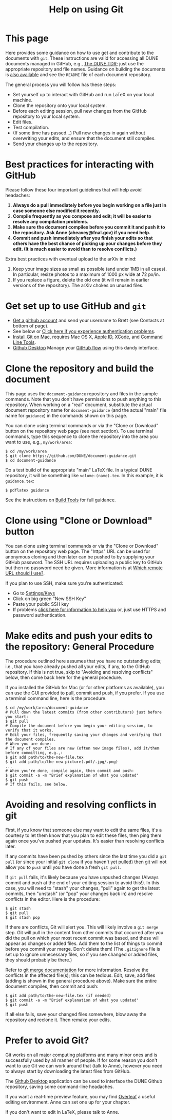 #+title: Help on using Git

* This page

Here provides some guidance on how to use get and contribute to the
documents with ~git~.  These instructions are valid for accessing all
DUNE documents managed in GitHub, e.g., [[https://github.com/DUNE/DUNE-TDR][The DUNE TDR]]; just use the
appropriate repository and file names.
Guidance on building the documents is [[./tools.org][also available]] and see the ~README~ file of each document repository.

The general process you will follow has these steps:
- Set yourself up to interact with GitHub and run LaTeX on your local machine.
- Clone the repository onto your local system.
- Before each editing session, pull new changes from the GitHub repository to your local system.
- Edit files.
- Test compilation.
- (If some time has passed...) Pull new changes in again without overwriting your edits, and ensure that the document still compiles.
- Send your changes up to the repository.

* Best practices for interacting with GitHub
Please follow these four important guidelines that will help avoid headaches:

1. *Always do a pull immediately before you begin working on a file just in case someone else modified it recently.*
2. *Compile frequently as you compose and edit; it will be easier to resolve any compilation problems.*
3. *Make sure the document compiles before you commit it and push it to the repository. Ask Anne (aheavey@fnal.gov) if you need help.*
4. *Commit and push immediately after you finish your edits so that others have the best chance of picking up your changes before they edit.  (It is much easier to avoid than to resolve conflicts.)*

Extra best practices with eventual upload to the arXiv in mind:
5. Keep your image sizes as small as possible (and under 1MB in all cases). In particular, resize photos to a maximum of 1000 px wide at 72 px/in.
6. If you replace a figure, delete the old one (it will remain in earlier versions of the repository). The arXiv chokes on unused files.


* Get set up to use GitHub and ~git~

-  [[https://help.github.com/articles/signing-up-for-a-new-github-account][Get a github account]] and send your username to Brett (see Contacts at bottom of page).
-  See below or [[https://help.github.com/categories/authenticating-to-github/][Click here if you experience authentication problems]].
-  [[https://github.com/DUNE/document-guidance/blob/master/install-git-on-mac.org][Install Git on Mac]], requires Mac OS X, [[https://appleid.apple.com][Apple ID]], [[https://developer.apple.com/xcode/downloads][XCode]], and [[https://developer.apple.com/download/more/][Command Line Tools]].
-  [[https://desktop.github.com/][Github Desktop]] Manage your [[https://guides.github.com/introduction/flow/][GitHub flow]] using this dandy interface. 


* Clone the repository and build the document
This page uses the =document-guidance= repository and files in the sample commands. Note that you don't have permissions to push anything to this repository. When working on a "real" document, substitute the actual document repository name for =document-guidance= (and the actual "main" file name for =guidance=) in the commands shown on this page.

You can clone using terminal commands or via the "Clone or Download" button on the repository web page (see next section). To use terminal commands, type this sequence to clone the repository into the area you want to use, e.g., =my/work/area=:

#+BEGIN_EXAMPLE
  $ cd /my/work/area
  $ git clone https://github.com/DUNE/document-guidance.git
  $ cd document-guidance  
#+END_EXAMPLE
 
Do a test build of the appropriate "main" LaTeX file. In a typical DUNE repository, it will be something like =volume-(name).tex=. In this example, it is =guidance.tex=:
#+BEGIN_EXAMPLE
  $ pdflatex guidance
#+END_EXAMPLE

See the instructions on [[./tools.org][Build Tools]] for full guidance.
 
* Clone using "Clone or Download" button 

You can clone using terminal commands or via the "Clone or Download" button on the repository web page. The "https" URL can be used for anonymous cloning and then later can be pushed to by supplying your GitHub password.  The SSH URL requires uploading a public key to GitHub but then no password need be given. More information is at [[https://help.github.com/articles/which-remote-url-should-i-use/][Which remote URL should I use?]].

If you plan to use SSH, make sure you're authenticated: 

- Go to [[https://github.com/settings/keys][Settings/Keys]]
- Click on big green "New SSH Key"
- Paste your public SSH key
- If problems [[https://help.github.com/categories/authenticating-to-github/][click here for information to help you]] or, just use HTTPS and password authentication.


* Make edits and push your edits to the repository: General Procedure

The procedure outlined here assumes that you have no outstanding edits; i.e., that you have already pushed all your edits, if any, to the GitHub repository. If this is not true, skip to "Avoiding and resolving conflicts" below, then come back here for the general procedure.

If you installed the GitHub for Mac (or for other platforms as available), you can use the GUI provided to pull, commit and push, if you prefer.  If you use a terminal command line, here is the procedure.


#+BEGIN_EXAMPLE
  $ cd /my/work/area/document-guidance
  # Pull down the latest commits (from other contributors) just before you start:
  $ git pull
  # Compile the document before you begin your editing session, to verify that it works.
  # Edit your files, frequently saving your changes and verifying that the document compiles. 
  # When you are done:
  # If any of your files are new (often new image files), add it/them before committing, e.g.,:
  $ git add path/to/the-new-file.tex
  $ git add path/to/the-new-picture(.pdf/.jpg/.png)
  ...
  # When you're done, compile again, then commit and push:
  $ git commit -a -m "Brief explanation of what you updated"
  $ git push
  # If this fails, see below.
#+END_EXAMPLE

* Avoiding and resolving conflicts in git

First, if you know that someone else may want to edit the same files, it's a courtesy to let them know that you plan to edit these files, then ping them again once you've pushed your updates. It's easier than resolving conflicts later.

If any commits have been pushed by others since the last time you did a =git pull= (or since your initial =git clone= if you haven't yet pulled) then git will not allow you to =push= until you have done a fresh =git pull=. 

If =git pull= fails, it's likely because you have unpushed changes (Always commit and push at the end of your editing session to avoid this!). In this case, you will need to "stash" your changes, "pull" again to get the latest commits, then "unstash" (or "pop" your changes back in) and resolve conflicts in the editor. Here is the procedure:

#+BEGIN_EXAMPLE
  $ git stash
  $ git pull
  $ git stash pop
#+END_EXAMPLE
If there are conflicts, Git will alert you. This will likely involve a =git merge= step.
Git will pull in the content from other commits that
occurred after you did the pull on which your most recent commit was based, and
these will appear as changes or added files. Add them to the list of things to commit before you commit your merge.  Don't delete them!
(The =.gitignore= file is set up to ignore unnecessary files, so if
you see changed or added files, they should probably be there.)

Refer to [[https://git-scm.com/docs/git-merge][git merge documentation]] for more information. Resolve the conflicts in the affected file(s); this can be tedious. 
Edit, save, add files (adding is shown in the general procedure above).
Make sure the entire document compiles, then commit and push:
#+BEGIN_EXAMPLE
  $ git add path/to/the-new-file.tex (if needed)
  $ git commit -a -m "Brief explanation of what you updated"
  $ git push
#+END_EXAMPLE

If all else fails, save your changed files somewhere, blow away the repository and reclone it. Then remake your edits.

   
* Prefer to avoid Git?

Git works on all major computing platforms and many minor ones and is
successfully used by all manner of people.  If for
some reason you don't want to use Git we can work around that (talk to Anne), however you need to always start by downloading the latest files from GitHub.

The [[https://desktop.github.com/][Github Desktop]] application can be used to interface the DUNE Github repository, saving some command-line headaches.

If you want a real-time preview feature, you may find [[https://www.overleaf.com/benefits][Overleaf]] a useful editing environment. Anne can set one up for your chapter.

If you don't want to edit in LaTeX, please talk to Anne.
